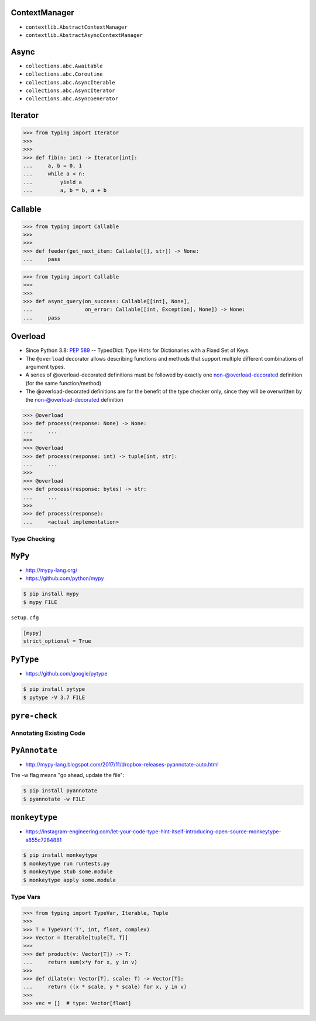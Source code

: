 ContextManager
--------------
* ``contextlib.AbstractContextManager``
* ``contextlib.AbstractAsyncContextManager``


Async
-----
* ``collections.abc.Awaitable``
* ``collections.abc.Coroutine``
* ``collections.abc.AsyncIterable``
* ``collections.abc.AsyncIterator``
* ``collections.abc.AsyncGenerator``


Iterator
--------
>>> from typing import Iterator
>>>
>>>
>>> def fib(n: int) -> Iterator[int]:
...     a, b = 0, 1
...     while a < n:
...         yield a
...         a, b = b, a + b


Callable
--------
>>> from typing import Callable
>>>
>>>
>>> def feeder(get_next_item: Callable[[], str]) -> None:
...     pass

>>> from typing import Callable
>>>
>>>
>>> def async_query(on_success: Callable[[int], None],
...                 on_error: Callable[[int, Exception], None]) -> None:
...     pass



Overload
--------
* Since Python 3.8: :pep:`589` -- TypedDict: Type Hints for Dictionaries with a Fixed Set of Keys
* The ``@overload`` decorator allows describing functions and methods that support multiple different combinations of argument types.
* A series of @overload-decorated definitions must be followed by exactly one non-@overload-decorated definition (for the same function/method)
* The @overload-decorated definitions are for the benefit of the type checker only, since they will be overwritten by the non-@overload-decorated definition

>>> @overload
>>> def process(response: None) -> None:
...     ...
>>>
>>> @overload
>>> def process(response: int) -> tuple[int, str]:
...     ...
>>>
>>> @overload
>>> def process(response: bytes) -> str:
...     ...
>>>
>>> def process(response):
...     <actual implementation>


Type Checking
=============


``MyPy``
--------
* http://mypy-lang.org/
* https://github.com/python/mypy

.. code-block:: console

    $ pip install mypy
    $ mypy FILE

``setup.cfg``

.. code-block:: ini

    [mypy]
    strict_optional = True


``PyType``
----------
* https://github.com/google/pytype

.. code-block:: console

    $ pip install pytype
    $ pytype -V 3.7 FILE


``pyre-check``
--------------

Annotating Existing Code
========================


``PyAnnotate``
--------------
* http://mypy-lang.blogspot.com/2017/11/dropbox-releases-pyannotate-auto.html

The -w flag means "go ahead, update the file":

.. code-block:: console

    $ pip install pyannotate
    $ pyannotate -w FILE


``monkeytype``
--------------
* https://instagram-engineering.com/let-your-code-type-hint-itself-introducing-open-source-monkeytype-a855c7284881

.. code-block:: console

    $ pip install monkeytype
    $ monkeytype run runtests.py
    $ monkeytype stub some.module
    $ monkeytype apply some.module


Type Vars
=========
>>> from typing import TypeVar, Iterable, Tuple
>>>
>>> T = TypeVar('T', int, float, complex)
>>> Vector = Iterable[tuple[T, T]]
>>>
>>> def product(v: Vector[T]) -> T:
...     return sum(x*y for x, y in v)
>>>
>>> def dilate(v: Vector[T], scale: T) -> Vector[T]:
...     return ((x * scale, y * scale) for x, y in v)
>>>
>>> vec = []  # type: Vector[float]

